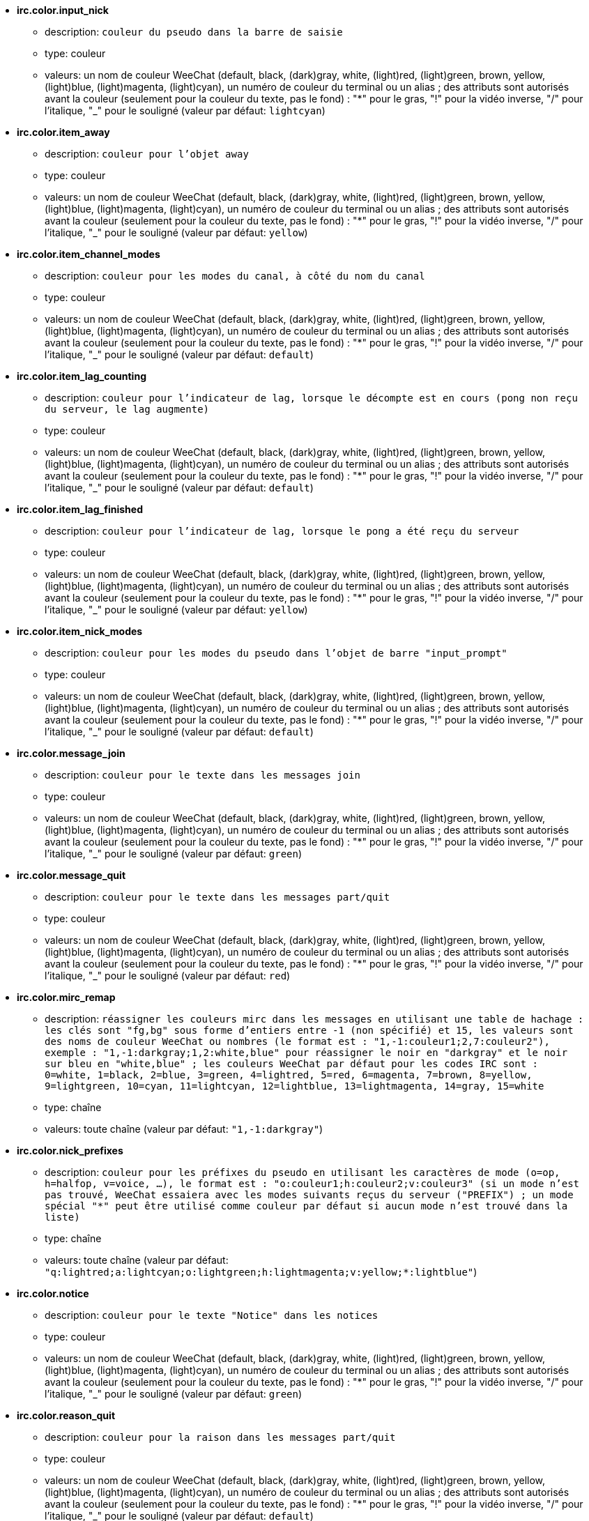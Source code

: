 //
// This file is auto-generated by script docgen.py.
// DO NOT EDIT BY HAND!
//
* [[option_irc.color.input_nick]] *irc.color.input_nick*
** description: `couleur du pseudo dans la barre de saisie`
** type: couleur
** valeurs: un nom de couleur WeeChat (default, black, (dark)gray, white, (light)red, (light)green, brown, yellow, (light)blue, (light)magenta, (light)cyan), un numéro de couleur du terminal ou un alias ; des attributs sont autorisés avant la couleur (seulement pour la couleur du texte, pas le fond) : "*" pour le gras, "!" pour la vidéo inverse, "/" pour l'italique, "_" pour le souligné (valeur par défaut: `lightcyan`)

* [[option_irc.color.item_away]] *irc.color.item_away*
** description: `couleur pour l'objet away`
** type: couleur
** valeurs: un nom de couleur WeeChat (default, black, (dark)gray, white, (light)red, (light)green, brown, yellow, (light)blue, (light)magenta, (light)cyan), un numéro de couleur du terminal ou un alias ; des attributs sont autorisés avant la couleur (seulement pour la couleur du texte, pas le fond) : "*" pour le gras, "!" pour la vidéo inverse, "/" pour l'italique, "_" pour le souligné (valeur par défaut: `yellow`)

* [[option_irc.color.item_channel_modes]] *irc.color.item_channel_modes*
** description: `couleur pour les modes du canal, à côté du nom du canal`
** type: couleur
** valeurs: un nom de couleur WeeChat (default, black, (dark)gray, white, (light)red, (light)green, brown, yellow, (light)blue, (light)magenta, (light)cyan), un numéro de couleur du terminal ou un alias ; des attributs sont autorisés avant la couleur (seulement pour la couleur du texte, pas le fond) : "*" pour le gras, "!" pour la vidéo inverse, "/" pour l'italique, "_" pour le souligné (valeur par défaut: `default`)

* [[option_irc.color.item_lag_counting]] *irc.color.item_lag_counting*
** description: `couleur pour l'indicateur de lag, lorsque le décompte est en cours (pong non reçu du serveur, le lag augmente)`
** type: couleur
** valeurs: un nom de couleur WeeChat (default, black, (dark)gray, white, (light)red, (light)green, brown, yellow, (light)blue, (light)magenta, (light)cyan), un numéro de couleur du terminal ou un alias ; des attributs sont autorisés avant la couleur (seulement pour la couleur du texte, pas le fond) : "*" pour le gras, "!" pour la vidéo inverse, "/" pour l'italique, "_" pour le souligné (valeur par défaut: `default`)

* [[option_irc.color.item_lag_finished]] *irc.color.item_lag_finished*
** description: `couleur pour l'indicateur de lag, lorsque le pong a été reçu du serveur`
** type: couleur
** valeurs: un nom de couleur WeeChat (default, black, (dark)gray, white, (light)red, (light)green, brown, yellow, (light)blue, (light)magenta, (light)cyan), un numéro de couleur du terminal ou un alias ; des attributs sont autorisés avant la couleur (seulement pour la couleur du texte, pas le fond) : "*" pour le gras, "!" pour la vidéo inverse, "/" pour l'italique, "_" pour le souligné (valeur par défaut: `yellow`)

* [[option_irc.color.item_nick_modes]] *irc.color.item_nick_modes*
** description: `couleur pour les modes du pseudo dans l'objet de barre "input_prompt"`
** type: couleur
** valeurs: un nom de couleur WeeChat (default, black, (dark)gray, white, (light)red, (light)green, brown, yellow, (light)blue, (light)magenta, (light)cyan), un numéro de couleur du terminal ou un alias ; des attributs sont autorisés avant la couleur (seulement pour la couleur du texte, pas le fond) : "*" pour le gras, "!" pour la vidéo inverse, "/" pour l'italique, "_" pour le souligné (valeur par défaut: `default`)

* [[option_irc.color.message_join]] *irc.color.message_join*
** description: `couleur pour le texte dans les messages join`
** type: couleur
** valeurs: un nom de couleur WeeChat (default, black, (dark)gray, white, (light)red, (light)green, brown, yellow, (light)blue, (light)magenta, (light)cyan), un numéro de couleur du terminal ou un alias ; des attributs sont autorisés avant la couleur (seulement pour la couleur du texte, pas le fond) : "*" pour le gras, "!" pour la vidéo inverse, "/" pour l'italique, "_" pour le souligné (valeur par défaut: `green`)

* [[option_irc.color.message_quit]] *irc.color.message_quit*
** description: `couleur pour le texte dans les messages part/quit`
** type: couleur
** valeurs: un nom de couleur WeeChat (default, black, (dark)gray, white, (light)red, (light)green, brown, yellow, (light)blue, (light)magenta, (light)cyan), un numéro de couleur du terminal ou un alias ; des attributs sont autorisés avant la couleur (seulement pour la couleur du texte, pas le fond) : "*" pour le gras, "!" pour la vidéo inverse, "/" pour l'italique, "_" pour le souligné (valeur par défaut: `red`)

* [[option_irc.color.mirc_remap]] *irc.color.mirc_remap*
** description: `réassigner les couleurs mirc dans les messages en utilisant une table de hachage : les clés sont "fg,bg" sous forme d'entiers entre -1 (non spécifié) et 15, les valeurs sont des noms de couleur WeeChat ou nombres (le format est : "1,-1:couleur1;2,7:couleur2"), exemple : "1,-1:darkgray;1,2:white,blue" pour réassigner le noir en "darkgray" et le noir sur bleu en "white,blue" ; les couleurs WeeChat par défaut pour les codes IRC sont : 0=white, 1=black, 2=blue, 3=green, 4=lightred, 5=red, 6=magenta, 7=brown, 8=yellow, 9=lightgreen, 10=cyan, 11=lightcyan, 12=lightblue, 13=lightmagenta, 14=gray, 15=white`
** type: chaîne
** valeurs: toute chaîne (valeur par défaut: `"1,-1:darkgray"`)

* [[option_irc.color.nick_prefixes]] *irc.color.nick_prefixes*
** description: `couleur pour les préfixes du pseudo en utilisant les caractères de mode (o=op, h=halfop, v=voice, ...), le format est : "o:couleur1;h:couleur2;v:couleur3" (si un mode n'est pas trouvé, WeeChat essaiera avec les modes suivants reçus du serveur ("PREFIX") ; un mode spécial "*" peut être utilisé comme couleur par défaut si aucun mode n'est trouvé dans la liste)`
** type: chaîne
** valeurs: toute chaîne (valeur par défaut: `"q:lightred;a:lightcyan;o:lightgreen;h:lightmagenta;v:yellow;*:lightblue"`)

* [[option_irc.color.notice]] *irc.color.notice*
** description: `couleur pour le texte "Notice" dans les notices`
** type: couleur
** valeurs: un nom de couleur WeeChat (default, black, (dark)gray, white, (light)red, (light)green, brown, yellow, (light)blue, (light)magenta, (light)cyan), un numéro de couleur du terminal ou un alias ; des attributs sont autorisés avant la couleur (seulement pour la couleur du texte, pas le fond) : "*" pour le gras, "!" pour la vidéo inverse, "/" pour l'italique, "_" pour le souligné (valeur par défaut: `green`)

* [[option_irc.color.reason_quit]] *irc.color.reason_quit*
** description: `couleur pour la raison dans les messages part/quit`
** type: couleur
** valeurs: un nom de couleur WeeChat (default, black, (dark)gray, white, (light)red, (light)green, brown, yellow, (light)blue, (light)magenta, (light)cyan), un numéro de couleur du terminal ou un alias ; des attributs sont autorisés avant la couleur (seulement pour la couleur du texte, pas le fond) : "*" pour le gras, "!" pour la vidéo inverse, "/" pour l'italique, "_" pour le souligné (valeur par défaut: `default`)

* [[option_irc.color.topic_new]] *irc.color.topic_new*
** description: `couleur pour le nouveau titre du canal (lorsque le titre est changé)`
** type: couleur
** valeurs: un nom de couleur WeeChat (default, black, (dark)gray, white, (light)red, (light)green, brown, yellow, (light)blue, (light)magenta, (light)cyan), un numéro de couleur du terminal ou un alias ; des attributs sont autorisés avant la couleur (seulement pour la couleur du texte, pas le fond) : "*" pour le gras, "!" pour la vidéo inverse, "/" pour l'italique, "_" pour le souligné (valeur par défaut: `white`)

* [[option_irc.color.topic_old]] *irc.color.topic_old*
** description: `couleur pour l'ancien titre du canal (lorsque le titre est changé)`
** type: couleur
** valeurs: un nom de couleur WeeChat (default, black, (dark)gray, white, (light)red, (light)green, brown, yellow, (light)blue, (light)magenta, (light)cyan), un numéro de couleur du terminal ou un alias ; des attributs sont autorisés avant la couleur (seulement pour la couleur du texte, pas le fond) : "*" pour le gras, "!" pour la vidéo inverse, "/" pour l'italique, "_" pour le souligné (valeur par défaut: `default`)

* [[option_irc.look.buffer_open_before_autojoin]] *irc.look.buffer_open_before_autojoin*
** description: `ouvrir le tampon du canal avant que le JOIN soit reçu du serveur lorsqu'il est automatiquement rejoint (avec l'option du serveur "autojoin")`
** type: booléen
** valeurs: on, off (valeur par défaut: `on`)

* [[option_irc.look.buffer_open_before_join]] *irc.look.buffer_open_before_join*
** description: `ouvrir le tampon du canal avant que le JOIN soit reçu du serveur lorsqu'il est manuellement rejoint (avec la commande /join)`
** type: booléen
** valeurs: on, off (valeur par défaut: `off`)

* [[option_irc.look.buffer_switch_autojoin]] *irc.look.buffer_switch_autojoin*
** description: `basculer automatiquement vers le tampon du canal lorsqu'il est automatiquement rejoint (avec l'option du serveur "autojoin")`
** type: booléen
** valeurs: on, off (valeur par défaut: `on`)

* [[option_irc.look.buffer_switch_join]] *irc.look.buffer_switch_join*
** description: `basculer automatiquement vers le tampon du canal lorsqu'il est manuellement rejoint (avec la commande /join)`
** type: booléen
** valeurs: on, off (valeur par défaut: `on`)

* [[option_irc.look.color_nicks_in_names]] *irc.look.color_nicks_in_names*
** description: `utiliser la couleur du pseudo dans la sortie de /names (ou la liste des pseudos affichée lorsqu'on rejoint un canal)`
** type: booléen
** valeurs: on, off (valeur par défaut: `off`)

* [[option_irc.look.color_nicks_in_nicklist]] *irc.look.color_nicks_in_nicklist*
** description: `utiliser la couleur du pseudo dans la liste des pseudos`
** type: booléen
** valeurs: on, off (valeur par défaut: `off`)

* [[option_irc.look.color_nicks_in_server_messages]] *irc.look.color_nicks_in_server_messages*
** description: `utiliser la couleur du pseudo dans les messages du serveur`
** type: booléen
** valeurs: on, off (valeur par défaut: `on`)

* [[option_irc.look.color_pv_nick_like_channel]] *irc.look.color_pv_nick_like_channel*
** description: `utiliser la même couleur de pseudo pour le canal et le privé`
** type: booléen
** valeurs: on, off (valeur par défaut: `on`)

* [[option_irc.look.ctcp_time_format]] *irc.look.ctcp_time_format*
** description: `format de date/heure utilisé pour la réponse au message CTCP TIME (voir man strftime pour le format de date/heure)`
** type: chaîne
** valeurs: toute chaîne (valeur par défaut: `"%a, %d %b %Y %T %z"`)

* [[option_irc.look.display_away]] *irc.look.display_away*
** description: `afficher un message pour l'absence/retour (off : ne rien afficher/envoyer, local : afficher en local, channel : envoyer l'action aux canaux)`
** type: entier
** valeurs: off, local, channel (valeur par défaut: `local`)

* [[option_irc.look.display_ctcp_blocked]] *irc.look.display_ctcp_blocked*
** description: `afficher le message CTCP même s'il est bloqué`
** type: booléen
** valeurs: on, off (valeur par défaut: `on`)

* [[option_irc.look.display_ctcp_reply]] *irc.look.display_ctcp_reply*
** description: `afficher la réponse CTCP envoyée par WeeChat`
** type: booléen
** valeurs: on, off (valeur par défaut: `on`)

* [[option_irc.look.display_ctcp_unknown]] *irc.look.display_ctcp_unknown*
** description: `afficher le message CTCP même si le CTCP est inconnu`
** type: booléen
** valeurs: on, off (valeur par défaut: `on`)

* [[option_irc.look.display_host_join]] *irc.look.display_host_join*
** description: `afficher le nom d'hôte dans les messages join`
** type: booléen
** valeurs: on, off (valeur par défaut: `on`)

* [[option_irc.look.display_host_join_local]] *irc.look.display_host_join_local*
** description: `afficher le nom d'hôte dans les messages join du client local`
** type: booléen
** valeurs: on, off (valeur par défaut: `on`)

* [[option_irc.look.display_host_quit]] *irc.look.display_host_quit*
** description: `afficher le nom d'hôte dans les messages part/quit`
** type: booléen
** valeurs: on, off (valeur par défaut: `on`)

* [[option_irc.look.display_join_message]] *irc.look.display_join_message*
** description: `liste de messages (séparés par des virgules) à afficher après avoir rejoint un canal : 324 = modes du canal, 329 = date de création du canal, 332 = titre, 333 = pseudo/date pour le titre, 353 = noms sur le canal, 366 = décompte des noms`
** type: chaîne
** valeurs: toute chaîne (valeur par défaut: `"329,332,333,366"`)

* [[option_irc.look.display_old_topic]] *irc.look.display_old_topic*
** description: `afficher l'ancien titre lorsque le titre du canal est changé`
** type: booléen
** valeurs: on, off (valeur par défaut: `on`)

* [[option_irc.look.display_pv_away_once]] *irc.look.display_pv_away_once*
** description: `afficher le message d'absence distant une seule fois en privé`
** type: booléen
** valeurs: on, off (valeur par défaut: `on`)

* [[option_irc.look.display_pv_back]] *irc.look.display_pv_back*
** description: `afficher un message en privé lorsque l'utilisateur est de retour (après avoir quitté le serveur)`
** type: booléen
** valeurs: on, off (valeur par défaut: `on`)

* [[option_irc.look.highlight_channel]] *irc.look.highlight_channel*
** description: `liste de mots pour le highlight dans les tampons de type "canal", séparés par des virgules (insensible à la casse, utilisez "(?-i)" au début des mots pour les rendre sensibles à la casse ; les variables spéciales $nick, $channel et $server sont remplacées par leurs valeurs), ces mots sont ajoutés à la propriété du tampon "highlight_words" seulement lorsque le tampon est créé (cela n'affecte pas les tampons courants), une chaîne vide désactive le highlight par défaut sur le pseudo, exemples : "$nick", "(?-i)$nick"`
** type: chaîne
** valeurs: toute chaîne (valeur par défaut: `"$nick"`)

* [[option_irc.look.highlight_pv]] *irc.look.highlight_pv*
** description: `liste de mots pour le highlight dans les tampons de type "privé", séparés par des virgules (insensible à la casse, utilisez "(?-i)" au début des mots pour les rendre sensibles à la casse ; les variables spéciales $nick, $channel et $server sont remplacées par leurs valeurs), ces mots sont ajoutés à la propriété du tampon "highlight_words" seulement lorsque le tampon est créé (cela n'affecte pas les tampons courants), une chaîne vide désactive le highlight par défaut sur le pseudo, exemples : "$nick", "(?-i)$nick"`
** type: chaîne
** valeurs: toute chaîne (valeur par défaut: `"$nick"`)

* [[option_irc.look.highlight_server]] *irc.look.highlight_server*
** description: `liste de mots pour le highlight dans les tampons de type "serveur", séparés par des virgules (insensible à la casse, utilisez "(?-i)" au début des mots pour les rendre sensibles à la casse ; les variables spéciales $nick, $channel et $server sont remplacées par leurs valeurs), ces mots sont ajoutés à la propriété du tampon "highlight_words" seulement lorsque le tampon est créé (cela n'affecte pas les tampons courants), une chaîne vide désactive le highlight par défaut sur le pseudo, exemples : "$nick", "(?-i)$nick"`
** type: chaîne
** valeurs: toute chaîne (valeur par défaut: `"$nick"`)

* [[option_irc.look.highlight_tags_restrict]] *irc.look.highlight_tags_restrict*
** description: `restreindre les highlights à ces étiquettes sur les tampons irc (pour avoir un highlight seulement sur les messages utilisateur et pas les messages du serveur) ; les étiquettes doivent être séparées par des virgules et "+" peut être utilisé pour faire un "et" logique entre étiquettes ; le caractère joker "*" est autorisé dans les étiquettes ; une valeur vide autorise le highlight sur n'importe quelle étiquette`
** type: chaîne
** valeurs: toute chaîne (valeur par défaut: `"irc_privmsg,irc_notice"`)

* [[option_irc.look.item_away_message]] *irc.look.item_away_message*
** description: `afficher le message d'absence du serveur dans l'objet de barre d'absence`
** type: booléen
** valeurs: on, off (valeur par défaut: `on`)

* [[option_irc.look.item_channel_modes_hide_args]] *irc.look.item_channel_modes_hide_args*
** description: `cacher les paramètres des modes du canal si au moins un de ces modes est dans les modes du canal ("*" pour toujours cacher les paramètres, valeur vide pour ne jamais cacher les paramètres) ; exemple : "kf" pour cacher les paramètres si "k" ou "f" sont dans les modes du canal`
** type: chaîne
** valeurs: toute chaîne (valeur par défaut: `"k"`)

* [[option_irc.look.item_display_server]] *irc.look.item_display_server*
** description: `nom de l'objet de barre où est affiché le serveur IRC (pour la barre de statut)`
** type: entier
** valeurs: buffer_plugin, buffer_name (valeur par défaut: `buffer_plugin`)

* [[option_irc.look.item_nick_modes]] *irc.look.item_nick_modes*
** description: `afficher les modes du pseudo dans l'objet de barre "input_prompt"`
** type: booléen
** valeurs: on, off (valeur par défaut: `on`)

* [[option_irc.look.item_nick_prefix]] *irc.look.item_nick_prefix*
** description: `afficher le préfixe du pseudo dans l'objet de barre "input_prompt"`
** type: booléen
** valeurs: on, off (valeur par défaut: `on`)

* [[option_irc.look.join_auto_add_chantype]] *irc.look.join_auto_add_chantype*
** description: `ajouter automatiquement le type de canal devant le nom du canal sur la commande /join si le nom du canal ne commence pas par un type de canal valide pour le serveur ; par exemple "/join weechat" enverra en fait : "/join #weechat"`
** type: booléen
** valeurs: on, off (valeur par défaut: `off`)

* [[option_irc.look.msgbuffer_fallback]] *irc.look.msgbuffer_fallback*
** description: `tampon cible par défaut pour les options msgbuffer quand la cible est "private" et que le tampon privé n'est pas trouvé`
** type: entier
** valeurs: current, server (valeur par défaut: `current`)

* [[option_irc.look.new_channel_position]] *irc.look.new_channel_position*
** description: `force la position du nouveau canal dans la liste des tampons (none = position par défaut (devrait être le dernier tampon), next = tampon courant + 1, near_server = après le dernier canal/privé du serveur)`
** type: entier
** valeurs: none, next, near_server (valeur par défaut: `none`)

* [[option_irc.look.new_pv_position]] *irc.look.new_pv_position*
** description: `force la position du nouveau privé dans la liste des tampons (none = position par défaut (devrait être le dernier tampon), next = tampon courant + 1, near_server = après le dernier canal/privé du serveur)`
** type: entier
** valeurs: none, next, near_server (valeur par défaut: `none`)

* [[option_irc.look.nick_color_force]] *irc.look.nick_color_force*
** description: `force la couleur pour certains pseudos : le hash calculé avec le pseudo pour trouver la couleur ne sera pas utilisé pour ces pseudos (le format est : "pseudo1:couleur1;pseudo2:couleur2") ; la recherche de pseudos s'effectue avec la casse exacte puis en minuscules, donc il est possible d'utiliser uniquement des minuscules pour les pseudos dans cette option`
** type: chaîne
** valeurs: toute chaîne (valeur par défaut: `""`)

* [[option_irc.look.nick_color_hash]] *irc.look.nick_color_hash*
** description: `algorithme de hash utilisé pour trouver la couleur du pseudo : djb2 = variante de djb2 (la position des lettres compte : les anagrammes d'un pseudo ont une couleur différente), sum = somme des lettres`
** type: entier
** valeurs: djb2, sum (valeur par défaut: `sum`)

* [[option_irc.look.nick_color_stop_chars]] *irc.look.nick_color_stop_chars*
** description: `caractères utilisés pour l'arrêt dans le pseudo lors du calcul de la couleur avec les lettres du pseudo (au moins un caractère en dehors de cette liste doit être dans la chaîne avant de s'arrêter) (exemple : le pseudo "|nick|away" avec "|" dans les caractères retournera la couleur du pseudo "|nick")`
** type: chaîne
** valeurs: toute chaîne (valeur par défaut: `"_|["`)

* [[option_irc.look.nick_completion_smart]] *irc.look.nick_completion_smart*
** description: `complétion intelligente pour les pseudos (complète d'abord avec les personnes qui ont parlé récemment) : speakers = tous ceux qui ont parlé (incluant les highlights), speakers_highlights = seulement ceux qui ont parlé avec un highlight`
** type: entier
** valeurs: off, speakers, speakers_highlights (valeur par défaut: `speakers`)

* [[option_irc.look.nick_mode]] *irc.look.nick_mode*
** description: `afficher le mode du pseudo (op, voice, ...) avant le pseudo (none = jamais, prefix = dans le préfixe seulement, action = dans les messages d'action seulement, both = préfixe + messages d'actions)`
** type: entier
** valeurs: none, prefix, action, both (valeur par défaut: `prefix`)

* [[option_irc.look.nick_mode_empty]] *irc.look.nick_mode_empty*
** description: `afficher un espace si le mode du pseudo est activé mais que le pseudo n'a pas de mode (pas op, voice, ...)`
** type: booléen
** valeurs: on, off (valeur par défaut: `off`)

* [[option_irc.look.nicks_hide_password]] *irc.look.nicks_hide_password*
** description: `liste des pseudos (séparés par des virgules) pour lesquels les mots de passe seront masqués quand un message est envoyé, par exemple pour cacher le mot de passe dans le message affiché par "/msg nickserv identify motedepasse", exemple : "nickserv|nickbot"`
** type: chaîne
** valeurs: toute chaîne (valeur par défaut: `"nickserv"`)

* [[option_irc.look.notice_as_pv]] *irc.look.notice_as_pv*
** description: `afficher les notices comme des messages privés (si auto, utilise le tampon privé s'il est trouvé)`
** type: entier
** valeurs: auto, never, always (valeur par défaut: `auto`)

* [[option_irc.look.notice_welcome_redirect]] *irc.look.notice_welcome_redirect*
** description: `rediriger automatiquement les notices de bienvenue sur le canal vers le tampon du canal ; de telles notices ont le pseudo comme cible mais le nom du canal au début du message de notice, par exemple les notices envoyées par le serveur freenode qui ressemblent à : "[#canal] Bienvenue sur ce canal..."`
** type: booléen
** valeurs: on, off (valeur par défaut: `on`)

* [[option_irc.look.notice_welcome_tags]] *irc.look.notice_welcome_tags*
** description: `liste des étiquettes (séparées par des virgules) utilisées dans la notice de bienvenue redirigée vers un canal, par exemple : "notify_private"`
** type: chaîne
** valeurs: toute chaîne (valeur par défaut: `""`)

* [[option_irc.look.notify_tags_ison]] *irc.look.notify_tags_ison*
** description: `liste des étiquettes (séparées par des virgules) utilisées dans les messages affichés par notify lorsqu'un pseudo a rejoint ou quitté le serveur (résultat de la commande ison ou monitor), par exemple : "notify_message", "notify_private" ou "notify_highlight"`
** type: chaîne
** valeurs: toute chaîne (valeur par défaut: `"notify_message"`)

* [[option_irc.look.notify_tags_whois]] *irc.look.notify_tags_whois*
** description: `liste des étiquettes (séparées par des virgules) utilisées dans les messages affichés par notify lorsque le statut d'absence d'un pseudo change (résultat de la commande whois), par exemple : "notify_message", "notify_private" ou "notify_highlight"`
** type: chaîne
** valeurs: toute chaîne (valeur par défaut: `"notify_message"`)

* [[option_irc.look.part_closes_buffer]] *irc.look.part_closes_buffer*
** description: `fermer le tampon lorsque /part est exécuté sur un canal`
** type: booléen
** valeurs: on, off (valeur par défaut: `off`)

* [[option_irc.look.pv_buffer]] *irc.look.pv_buffer*
** description: `mélanger les tampons privés`
** type: entier
** valeurs: independent, merge_by_server, merge_all (valeur par défaut: `independent`)

* [[option_irc.look.pv_tags]] *irc.look.pv_tags*
** description: `liste des étiquettes (séparées par des virgules) utilisées dans les messages privés, par exemple : "notify_message", "notify_private" ou "notify_highlight"`
** type: chaîne
** valeurs: toute chaîne (valeur par défaut: `"notify_private"`)

* [[option_irc.look.raw_messages]] *irc.look.raw_messages*
** description: `nombre de messages bruts à sauvegarder en mémoire lorsque le tampon des données brutes est fermé (ces messages seront affichés lors de l'ouverture du tampon des données brutes)`
** type: entier
** valeurs: 0 .. 65535 (valeur par défaut: `256`)

* [[option_irc.look.server_buffer]] *irc.look.server_buffer*
** description: `mélanger les tampons de serveur`
** type: entier
** valeurs: merge_with_core, merge_without_core, independent (valeur par défaut: `merge_with_core`)

* [[option_irc.look.smart_filter]] *irc.look.smart_filter*
** description: `filtrer les messages join/part/quit/nick pour un pseudo s'il n'a pas parlé pendant quelques minutes sur le canal (vous devez créer un filtre sur l'étiquette "irc_smart_filter")`
** type: booléen
** valeurs: on, off (valeur par défaut: `on`)

* [[option_irc.look.smart_filter_delay]] *irc.look.smart_filter_delay*
** description: `délai pour filtrer les messages join/part/quit (en minutes) : si le pseudo n'a pas parlé durant les N dernières minutes, le join/part/quit est filtré`
** type: entier
** valeurs: 1 .. 10080 (valeur par défaut: `5`)

* [[option_irc.look.smart_filter_join]] *irc.look.smart_filter_join*
** description: `activer le filtre intelligent pour les messages "join"`
** type: booléen
** valeurs: on, off (valeur par défaut: `on`)

* [[option_irc.look.smart_filter_join_unmask]] *irc.look.smart_filter_join_unmask*
** description: `délai pour démasquer un message "join" qui a été filtré avec l'étiquette "irc_smart_filter" (en minutes) : si le pseudo a rejoint au maximum il y a N minutes et qu'il a dit quelque chose sur le canal (message, notice ou mise à jour du topic), le "join" est démasqué, tout comme les changements de pseudo après ce "join" (0 = désactiver : ne jamais démasquer un "join")`
** type: entier
** valeurs: 0 .. 10080 (valeur par défaut: `30`)

* [[option_irc.look.smart_filter_mode]] *irc.look.smart_filter_mode*
** description: `activer le filtre intelligent pour les messages "mode" : "*" pour filtrer tous les modes, "+" pour filtrer tous les modes dans les préfixes du serveur (par exemple "ovh"), "xyz" pour filtrer seulement les modes x/y/z, "-xyz" pour filtrer tous les modes sauf x/y/z ; exemples : "ovh" : filtrer les modes o/v/h, "-bkl" : filtrer tous les modes sauf b/k/l`
** type: chaîne
** valeurs: toute chaîne (valeur par défaut: `"+"`)

* [[option_irc.look.smart_filter_nick]] *irc.look.smart_filter_nick*
** description: `activer le filtre intelligent pour les messages "nick" (changements de pseudo)`
** type: booléen
** valeurs: on, off (valeur par défaut: `on`)

* [[option_irc.look.smart_filter_quit]] *irc.look.smart_filter_quit*
** description: `activer le filtre intelligent pour les messages "part" et "quit"`
** type: booléen
** valeurs: on, off (valeur par défaut: `on`)

* [[option_irc.look.temporary_servers]] *irc.look.temporary_servers*
** description: `activer l'ajout automatique des serveurs temporaires avec la commande /connect`
** type: booléen
** valeurs: on, off (valeur par défaut: `off`)

* [[option_irc.look.topic_strip_colors]] *irc.look.topic_strip_colors*
** description: `supprimer les couleurs dans le titre (utilisé seulement lors de l'affichage du titre du tampon)`
** type: booléen
** valeurs: on, off (valeur par défaut: `off`)

* [[option_irc.network.alternate_nick]] *irc.network.alternate_nick*
** description: `obtenir un pseudo alternatif lorsque le pseudo est déjà utilisé sur le serveur : ajouter des "_" jusqu'à ce que le pseudo ait une longueur de 9, puis remplacer le dernier caractère (ou les deux derniers) par un nombre de 1 à 99, jusqu'à trouver un pseudo non utilisé sur le serveur`
** type: booléen
** valeurs: on, off (valeur par défaut: `on`)

* [[option_irc.network.autoreconnect_delay_growing]] *irc.network.autoreconnect_delay_growing*
** description: `facteur de croissance du délai d'auto-reconnexion au serveur (1 = toujours le même délai, 2 = délai*2 pour chaque tentative, etc...)`
** type: entier
** valeurs: 1 .. 100 (valeur par défaut: `2`)

* [[option_irc.network.autoreconnect_delay_max]] *irc.network.autoreconnect_delay_max*
** description: `délai maximum d'auto-reconnexion au serveur (en secondes, 0 = pas de maximum)`
** type: entier
** valeurs: 0 .. 604800 (valeur par défaut: `600`)

* [[option_irc.network.ban_mask_default]] *irc.network.ban_mask_default*
** description: `masque de bannissement par défaut pour les commandes /ban, /unban et /kickban ; les variables $nick, $user, $ident et $host sont remplacées par leurs valeurs (extraites de "nick!user@host") ; $ident est identique à $user si $user ne commence pas par "~", sinon $ident vaut "*" ; ce masque par défaut est utilisé seulement si WeeChat connaît l'hôte pour le pseudo`
** type: chaîne
** valeurs: toute chaîne (valeur par défaut: `"*!$ident@$host"`)

* [[option_irc.network.colors_receive]] *irc.network.colors_receive*
** description: `si désactivé, les codes couleurs des messages entrants sont ignorés`
** type: booléen
** valeurs: on, off (valeur par défaut: `on`)

* [[option_irc.network.colors_send]] *irc.network.colors_send*
** description: `autorise l'utilisateur à envoyer des couleurs avec des codes spéciaux (ctrl-c + un code et une couleur optionnelle : b=gras, cxx=couleur, cxx,yy=couleur+fond, i=italique, o=désactiver couleur/attributs, r=inversé, u=souligné)`
** type: booléen
** valeurs: on, off (valeur par défaut: `on`)

* [[option_irc.network.lag_check]] *irc.network.lag_check*
** description: `intervalle entre deux vérifications du lag (en secondes, 0 = ne jamais vérifier)`
** type: entier
** valeurs: 0 .. 604800 (valeur par défaut: `60`)

* [[option_irc.network.lag_max]] *irc.network.lag_max*
** description: `lag maximum (en secondes) : si ce lag est atteint, WeeChat considérera que la réponse du serveur (pong) ne sera jamais reçue et arrêtera de compter le lag (0 = ne jamais abandonner)`
** type: entier
** valeurs: 0 .. 604800 (valeur par défaut: `1800`)

* [[option_irc.network.lag_min_show]] *irc.network.lag_min_show*
** description: `lag minimum à afficher (en millisecondes)`
** type: entier
** valeurs: 0 .. 86400000 (valeur par défaut: `500`)

* [[option_irc.network.lag_reconnect]] *irc.network.lag_reconnect*
** description: `se reconnecter au serveur si le lag est supérieur ou égal à cette valeur (en secondes, 0 = ne jamais se reconnecter) ; cette valeur doit être inférieure ou égale à irc.network.lag_max`
** type: entier
** valeurs: 0 .. 604800 (valeur par défaut: `0`)

* [[option_irc.network.lag_refresh_interval]] *irc.network.lag_refresh_interval*
** description: `intervalle entre deux rafraîchissements du lag, lorsque le lag augmente (en secondes)`
** type: entier
** valeurs: 1 .. 3600 (valeur par défaut: `1`)

* [[option_irc.network.notify_check_ison]] *irc.network.notify_check_ison*
** description: `intervalle entre deux vérifications de notification avec la commande IRC "ison" (en minutes)`
** type: entier
** valeurs: 1 .. 10080 (valeur par défaut: `1`)

* [[option_irc.network.notify_check_whois]] *irc.network.notify_check_whois*
** description: `intervalle entre deux vérifications de notification avec la commande IRC "whois" (en minutes)`
** type: entier
** valeurs: 1 .. 10080 (valeur par défaut: `5`)

* [[option_irc.network.send_unknown_commands]] *irc.network.send_unknown_commands*
** description: `envoie les commandes inconnues au serveur`
** type: booléen
** valeurs: on, off (valeur par défaut: `off`)

* [[option_irc.network.whois_double_nick]] *irc.network.whois_double_nick*
** description: `doubler le pseudo dans la commande /whois (si un seul pseudo est donné), pour avoir le temps d'inactivité dans la réponse ; par exemple : "/whois pseudo" enverra "whois pseudo pseudo"`
** type: booléen
** valeurs: on, off (valeur par défaut: `off`)

* [[option_irc.server_default.addresses]] *irc.server_default.addresses*
** description: `liste de nom/port ou IP/port pour le serveur (séparés par des virgules)`
** type: chaîne
** valeurs: toute chaîne (valeur par défaut: `""`)

* [[option_irc.server_default.anti_flood_prio_high]] *irc.server_default.anti_flood_prio_high*
** description: `anti-flood pour la file d'attente haute priorité : nombre de secondes entre deux messages utilisateur ou commandes envoyés au serveur IRC (0 = pas d'anti-flood)`
** type: entier
** valeurs: 0 .. 60 (valeur par défaut: `2`)

* [[option_irc.server_default.anti_flood_prio_low]] *irc.server_default.anti_flood_prio_low*
** description: `anti-flood pour la file d'attente basse priorité : nombre de secondes entre deux messages envoyés au serveur IRC (messages comme les réponses automatiques aux CTCP) (0 = pas d'anti-flood)`
** type: entier
** valeurs: 0 .. 60 (valeur par défaut: `2`)

* [[option_irc.server_default.autoconnect]] *irc.server_default.autoconnect*
** description: `connexion automatique au serveur quand WeeChat démarre`
** type: booléen
** valeurs: on, off (valeur par défaut: `off`)

* [[option_irc.server_default.autojoin]] *irc.server_default.autojoin*
** description: `liste des canaux (séparés par des virgules) à rejoindre après la connexion au serveur (et après exécution de la commande + délai s'ils sont définis) ; les canaux nécessitant une clé doivent être en début de liste, et toutes les clés doivent être données après les canaux (séparées par un espace) (exemple : "#canal1,#canal2,#canal3 clé1,clé2" où #canal1 et #canal2 sont protégés par clé1 et clé2) (note : le contenu est évalué, voir /help eval)`
** type: chaîne
** valeurs: toute chaîne (valeur par défaut: `""`)

* [[option_irc.server_default.autoreconnect]] *irc.server_default.autoreconnect*
** description: `reconnexion automatique au serveur après une déconnexion`
** type: booléen
** valeurs: on, off (valeur par défaut: `on`)

* [[option_irc.server_default.autoreconnect_delay]] *irc.server_default.autoreconnect_delay*
** description: `délai (en secondes) avant de tenter une reconnexion au serveur`
** type: entier
** valeurs: 1 .. 65535 (valeur par défaut: `10`)

* [[option_irc.server_default.autorejoin]] *irc.server_default.autorejoin*
** description: `rejoindre automatiquement les canaux après un "kick" ; vous pouvez définir une variable locale de tampon sur un canal pour remplacer cette valeur (nom de la variable : "autorejoin", valeur : "on" ou "off")`
** type: booléen
** valeurs: on, off (valeur par défaut: `off`)

* [[option_irc.server_default.autorejoin_delay]] *irc.server_default.autorejoin_delay*
** description: `délai (en secondes) avant de rejoindre automatiquement (après un "kick")`
** type: entier
** valeurs: 0 .. 86400 (valeur par défaut: `30`)

* [[option_irc.server_default.away_check]] *irc.server_default.away_check*
** description: `intervalle entre deux vérifications des absences (en minutes, 0 = ne jamais vérifier)`
** type: entier
** valeurs: 0 .. 10080 (valeur par défaut: `0`)

* [[option_irc.server_default.away_check_max_nicks]] *irc.server_default.away_check_max_nicks*
** description: `ne pas vérifier les pseudos absents lorsqu'il y a un nombre important de pseudos (0 = pas de limite)`
** type: entier
** valeurs: 0 .. 1000000 (valeur par défaut: `25`)

* [[option_irc.server_default.capabilities]] *irc.server_default.capabilities*
** description: `liste séparée par des virgules de capacités client ("client capabilities") à activer sur le serveur si elles sont disponibles ; les capacités supportées par WeeChat sont : account-notify, away-notify, extended-join, multi-prefix, server-time, userhost-in-names (exemple : "away-notify,multi-prefix")`
** type: chaîne
** valeurs: toute chaîne (valeur par défaut: `""`)

* [[option_irc.server_default.command]] *irc.server_default.command*
** description: `commande(s) à exécuter après la connexion au serveur et avant le "join" automatique des canaux (plusieurs commandes peuvent être séparées par ";", utilisez "\;" pour un point-virgule, les variables spéciales $nick, $channel et $server sont remplacées par leur valeur) (note : le contenu est évalué, voir /help eval)`
** type: chaîne
** valeurs: toute chaîne (valeur par défaut: `""`)

* [[option_irc.server_default.command_delay]] *irc.server_default.command_delay*
** description: `délai (en secondes) après exécution de la commande et avant le "join" automatique des canaux (exemple : donner du temps pour l'authentification avant de rejoindre les canaux)`
** type: entier
** valeurs: 0 .. 3600 (valeur par défaut: `0`)

* [[option_irc.server_default.connection_timeout]] *irc.server_default.connection_timeout*
** description: `délai d'attente (en secondes) entre la connexion TCP au serveur et la réception du message 001, si ce délai est atteint avant que le message 001 soit reçu, WeeChat se déconnectera du serveur`
** type: entier
** valeurs: 1 .. 3600 (valeur par défaut: `60`)

* [[option_irc.server_default.default_msg_kick]] *irc.server_default.default_msg_kick*
** description: `message par défaut pour l'éjection utilisé par les commandes "/kick" et "/kickban" (les variables spéciales $nick, $channel et $server sont remplacées par leur valeur)`
** type: chaîne
** valeurs: toute chaîne (valeur par défaut: `""`)

* [[option_irc.server_default.default_msg_part]] *irc.server_default.default_msg_part*
** description: `message par défaut pour le part (en quittant un canal) ("%v" sera remplacé par la version de WeeChat dans la chaîne)`
** type: chaîne
** valeurs: toute chaîne (valeur par défaut: `"WeeChat %v"`)

* [[option_irc.server_default.default_msg_quit]] *irc.server_default.default_msg_quit*
** description: `message de fin par défaut (lors de la déconnexion du serveur) ("%v" sera remplacé par la version de WeeChat dans la chaîne)`
** type: chaîne
** valeurs: toute chaîne (valeur par défaut: `"WeeChat %v"`)

* [[option_irc.server_default.ipv6]] *irc.server_default.ipv6*
** description: `utiliser le protocole IPv6 pour la communication avec le serveur (essayer IPv6 puis repli sur l'IPv4) ; si désactivé, seulement l'IPv4 est utilisé`
** type: booléen
** valeurs: on, off (valeur par défaut: `on`)

* [[option_irc.server_default.local_hostname]] *irc.server_default.local_hostname*
** description: `nom local de machine/IP personnalisé pour le serveur (optionnel, si non renseigné, le nom de machine local est utilisé)`
** type: chaîne
** valeurs: toute chaîne (valeur par défaut: `""`)

* [[option_irc.server_default.nicks]] *irc.server_default.nicks*
** description: `pseudos à utiliser sur le serveur (séparés par des virgules) (note : le contenu est évalué, voir /help eval)`
** type: chaîne
** valeurs: toute chaîne (valeur par défaut: `""`)

* [[option_irc.server_default.notify]] *irc.server_default.notify*
** description: `liste de notifications pour le serveur (vous ne devriez pas changer cette option mais utiliser la commande /notify)`
** type: chaîne
** valeurs: toute chaîne (valeur par défaut: `""`)

* [[option_irc.server_default.password]] *irc.server_default.password*
** description: `mot de passe pour le serveur (note : le contenu est évalué, voir /help eval)`
** type: chaîne
** valeurs: toute chaîne (valeur par défaut: `""`)

* [[option_irc.server_default.proxy]] *irc.server_default.proxy*
** description: `nom du proxy utilisé pour ce serveur (optionnel, le proxy doit être défini avec la commande /proxy)`
** type: chaîne
** valeurs: toute chaîne (valeur par défaut: `""`)

* [[option_irc.server_default.realname]] *irc.server_default.realname*
** description: `nom réel pour le serveur (note : le contenu est évalué, voir /help eval)`
** type: chaîne
** valeurs: toute chaîne (valeur par défaut: `""`)

* [[option_irc.server_default.sasl_fail]] *irc.server_default.sasl_fail*
** description: `action à effectuer si l'authentification SASL échoue : "continue" pour ignorer le problème d'authentification, "reconnect" pour planifier une reconnexion au serveur, "disconnect" pour se déconnecter du serveur`
** type: entier
** valeurs: continue, reconnect, disconnect (valeur par défaut: `continue`)

* [[option_irc.server_default.sasl_key]] *irc.server_default.sasl_key*
** description: `fichier avec la clé privée ECC pour le mécanisme "ecdsa-nist256p-challenge" ("%h" sera remplacé par le répertoire de base WeeChat, par défaut : "~/.weechat")`
** type: chaîne
** valeurs: toute chaîne (valeur par défaut: `""`)

* [[option_irc.server_default.sasl_mechanism]] *irc.server_default.sasl_mechanism*
** description: `mécanisme pour l'authentification SASL : "plain" pour un mot de passe en clair, "ecdsa-nist256p-challenge" pour une authentification par challenge avec clé, "external" pour une authentification en utilisant un certificat SSL côté client, "dh-blowfish" pour un mot de passe chiffré avec blowfish (non sûr, non recommandé), "dh-aes" pour un mot de passe chiffré avec AES (non sûr, non recommandé)`
** type: entier
** valeurs: plain, ecdsa-nist256p-challenge, external, dh-blowfish, dh-aes (valeur par défaut: `plain`)

* [[option_irc.server_default.sasl_password]] *irc.server_default.sasl_password*
** description: `mot de passe pour l'authentification SASL ; cette option n'est pas utilisée pour les mécanismes "ecdsa-nist256p-challenge" et "external" (note : le contenu est évalué, voir /help eval)`
** type: chaîne
** valeurs: toute chaîne (valeur par défaut: `""`)

* [[option_irc.server_default.sasl_timeout]] *irc.server_default.sasl_timeout*
** description: `délai d'attente maximum (en secondes) avant d'abandonner l'authentification SASL`
** type: entier
** valeurs: 1 .. 3600 (valeur par défaut: `15`)

* [[option_irc.server_default.sasl_username]] *irc.server_default.sasl_username*
** description: `nom d'utilisateur pour l'authentification SASL ; cette option n'est pas utilisée pour le mécanisme "external" (note : le contenu est évalué, voir /help eval)`
** type: chaîne
** valeurs: toute chaîne (valeur par défaut: `""`)

* [[option_irc.server_default.ssl]] *irc.server_default.ssl*
** description: `utiliser SSL pour la communication avec le serveur`
** type: booléen
** valeurs: on, off (valeur par défaut: `off`)

* [[option_irc.server_default.ssl_cert]] *irc.server_default.ssl_cert*
** description: `fichier de certificat SSL utilisé pour identifier automatiquement votre pseudo ("%h" sera remplacé par le répertoire de base WeeChat, par défaut : "~/.weechat")`
** type: chaîne
** valeurs: toute chaîne (valeur par défaut: `""`)

* [[option_irc.server_default.ssl_dhkey_size]] *irc.server_default.ssl_dhkey_size*
** description: `taille de clé utilisée pour l'échange de clé Diffie-Hellman`
** type: entier
** valeurs: 0 .. 2147483647 (valeur par défaut: `2048`)

* [[option_irc.server_default.ssl_fingerprint]] *irc.server_default.ssl_fingerprint*
** description: `empreinte du certificat qui est de confiance et accepté pour le serveur ; seuls les chiffres hexadécimaux sont autorisés (0-9, a-f) : 64 caractères pour SHA-512, 32 caractères pour SHA-256, 20 caractères pour SHA-1 (non sûr, non recommandé) ; plusieurs empreintes peuvent être séparées par des virgules ; si cette option est définie, les autres vérifications sur les certificats ne sont PAS effectuées (option "ssl_verify")`
** type: chaîne
** valeurs: toute chaîne (valeur par défaut: `""`)

* [[option_irc.server_default.ssl_priorities]] *irc.server_default.ssl_priorities*
** description: `chaîne avec les priorités pour gnutls (pour la syntaxe, voir la documentation de la fonction gnutls_priority_init du manuel gnutls, les chaînes courantes sont : "PERFORMANCE", "NORMAL", "SECURE128", "SECURE256", "EXPORT", "NONE")`
** type: chaîne
** valeurs: toute chaîne (valeur par défaut: `"NORMAL:-VERS-SSL3.0"`)

* [[option_irc.server_default.ssl_verify]] *irc.server_default.ssl_verify*
** description: `vérifier que la connexion SSL est entièrement de confiance`
** type: booléen
** valeurs: on, off (valeur par défaut: `on`)

* [[option_irc.server_default.username]] *irc.server_default.username*
** description: `nom d'utilisateur pour le serveur (note : le contenu est évalué, voir /help eval)`
** type: chaîne
** valeurs: toute chaîne (valeur par défaut: `""`)

